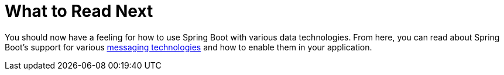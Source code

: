 [[data.whats-next]]
= What to Read Next

You should now have a feeling for how to use Spring Boot with various data technologies.
From here, you can read about Spring Boot's support for various <<messaging#messaging, messaging technologies>> and how to enable them in your application.
